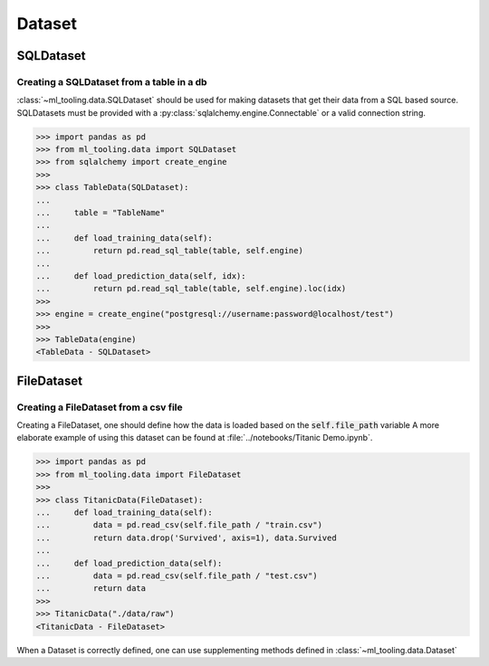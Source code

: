 Dataset
=======

SQLDataset
----------

Creating a SQLDataset from a table in a db
~~~~~~~~~~~~~~~~~~~~~~~~~~~~~~~~~~~~~~~~~~

:class:`~ml_tooling.data.SQLDataset` should be used for making datasets that get their data from a SQL based source.
SQLDatasets must be provided with a :py:class:`sqlalchemy.engine.Connectable` or a valid connection string.


.. code-block::

    >>> import pandas as pd
    >>> from ml_tooling.data import SQLDataset
    >>> from sqlalchemy import create_engine
    >>>
    >>> class TableData(SQLDataset):
    ...
    ...     table = "TableName"
    ...
    ...     def load_training_data(self):
    ...         return pd.read_sql_table(table, self.engine)
    ...
    ...     def load_prediction_data(self, idx):
    ...         return pd.read_sql_table(table, self.engine).loc(idx)
    >>>
    >>> engine = create_engine("postgresql://username:password@localhost/test")
    >>>
    >>> TableData(engine)
    <TableData - SQLDataset>


FileDataset
-----------

Creating a FileDataset from a csv file
~~~~~~~~~~~~~~~~~~~~~~~~~~~~~~~~~~~~~~

Creating a FileDataset, one should define how the data is loaded based on the :code:`self.file_path` variable
A more elaborate example of using this dataset can be found at :file:`../notebooks/Titanic Demo.ipynb`.

.. code-block::

    >>> import pandas as pd
    >>> from ml_tooling.data import FileDataset
    >>>
    >>> class TitanicData(FileDataset):
    ...     def load_training_data(self):
    ...         data = pd.read_csv(self.file_path / "train.csv")
    ...         return data.drop('Survived', axis=1), data.Survived
    ...
    ...     def load_prediction_data(self):
    ...         data = pd.read_csv(self.file_path / "test.csv")
    ...         return data
    >>>
    >>> TitanicData("./data/raw")
    <TitanicData - FileDataset>

When a Dataset is correctly defined, one can use supplementing methods defined in :class:`~ml_tooling.data.Dataset`
